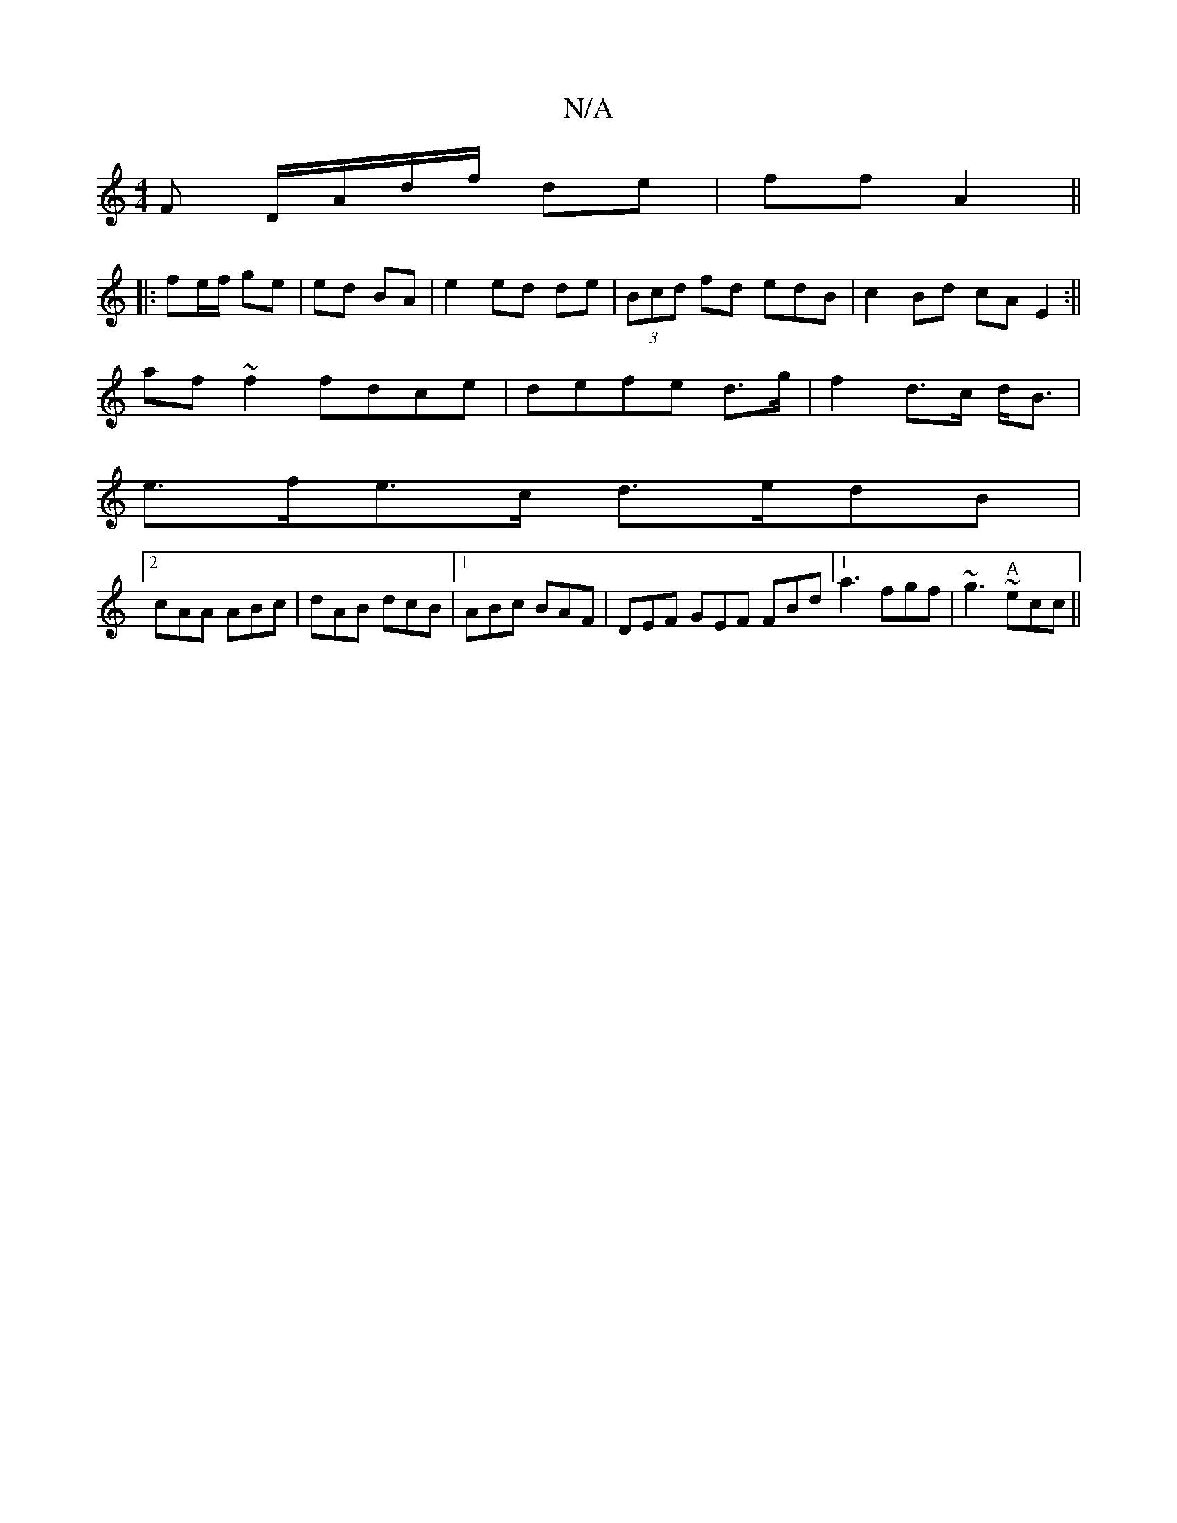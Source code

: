 X:1
T:N/A
M:4/4
R:N/A
K:Cmajor
>F D/A/d/f/ de | ff A2 ||
|:fe/f/ ge | ed BA | e2 ed de | (3Bcd fd edB/1 |c2 Bd cA E2:||
af~f2 fdce|defe d>g|f2 d>c d<B|
e>fe>c d>edB|
[2 cAA ABc|dAB dcB|1 ABc BAF|DEF GEF FBd [1 a3 fgf|~g3 "A"~ecc||
